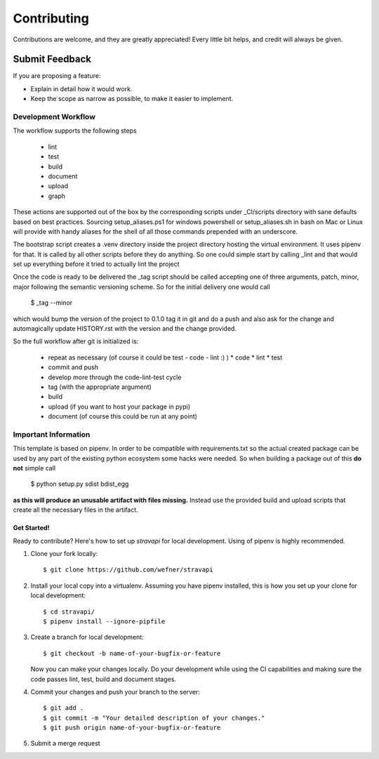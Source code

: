============
Contributing
============

Contributions are welcome, and they are greatly appreciated! Every
little bit helps, and credit will always be given.

Submit Feedback
~~~~~~~~~~~~~~~

If you are proposing a feature:

* Explain in detail how it would work.
* Keep the scope as narrow as possible, to make it easier to implement.


Development Workflow
====================

The workflow supports the following steps

 * lint
 * test
 * build
 * document
 * upload
 * graph

These actions are supported out of the box by the corresponding scripts under _CI/scripts directory with sane defaults based on best practices.
Sourcing setup_aliases.ps1 for windows powershell or setup_aliases.sh in bash on Mac or Linux will provide with handy aliases for the shell of all those commands prepended with an underscore.

The bootstrap script creates a .venv directory inside the project directory hosting the virtual environment. It uses pipenv for that.
It is called by all other scripts before they do anything. So one could simple start by calling _lint and that would set up everything before it tried to actually lint the project

Once the code is ready to be delivered the _tag script should be called accepting one of three arguments, patch, minor, major following the semantic versioning scheme.
So for the initial delivery one would call

    $ _tag --minor

which would bump the version of the project to 0.1.0 tag it in git and do a push and also ask for the change and automagically update HISTORY.rst with the version and the change provided.


So the full workflow after git is initialized is:

 * repeat as necessary (of course it could be test - code - lint :) )
   * code
   * lint
   * test
 * commit and push
 * develop more through the code-lint-test cycle
 * tag (with the appropriate argument)
 * build
 * upload (if you want to host your package in pypi)
 * document (of course this could be run at any point)


Important Information
=====================

This template is based on pipenv. In order to be compatible with requirements.txt so the actual created package can be used by any part of the existing python ecosystem some hacks were needed.
So when building a package out of this **do not** simple call

    $ python setup.py sdist bdist_egg

**as this will produce an unusable artifact with files missing.**
Instead use the provided build and upload scripts that create all the necessary files in the artifact.


Get Started!
------------

Ready to contribute? Here's how to set up `stravapi` for local development.
Using of pipenv is highly recommended.

1. Clone your fork locally::

    $ git clone https://github.com/wefner/stravapi

2. Install your local copy into a virtualenv. Assuming you have pipenv installed, this is how you set up your clone for local development::

    $ cd stravapi/
    $ pipenv install --ignore-pipfile

3. Create a branch for local development::

    $ git checkout -b name-of-your-bugfix-or-feature

   Now you can make your changes locally.
   Do your development while using the CI capabilities and making sure the code passes lint, test, build and document stages.


4. Commit your changes and push your branch to the server::

    $ git add .
    $ git commit -m "Your detailed description of your changes."
    $ git push origin name-of-your-bugfix-or-feature

5. Submit a merge request
